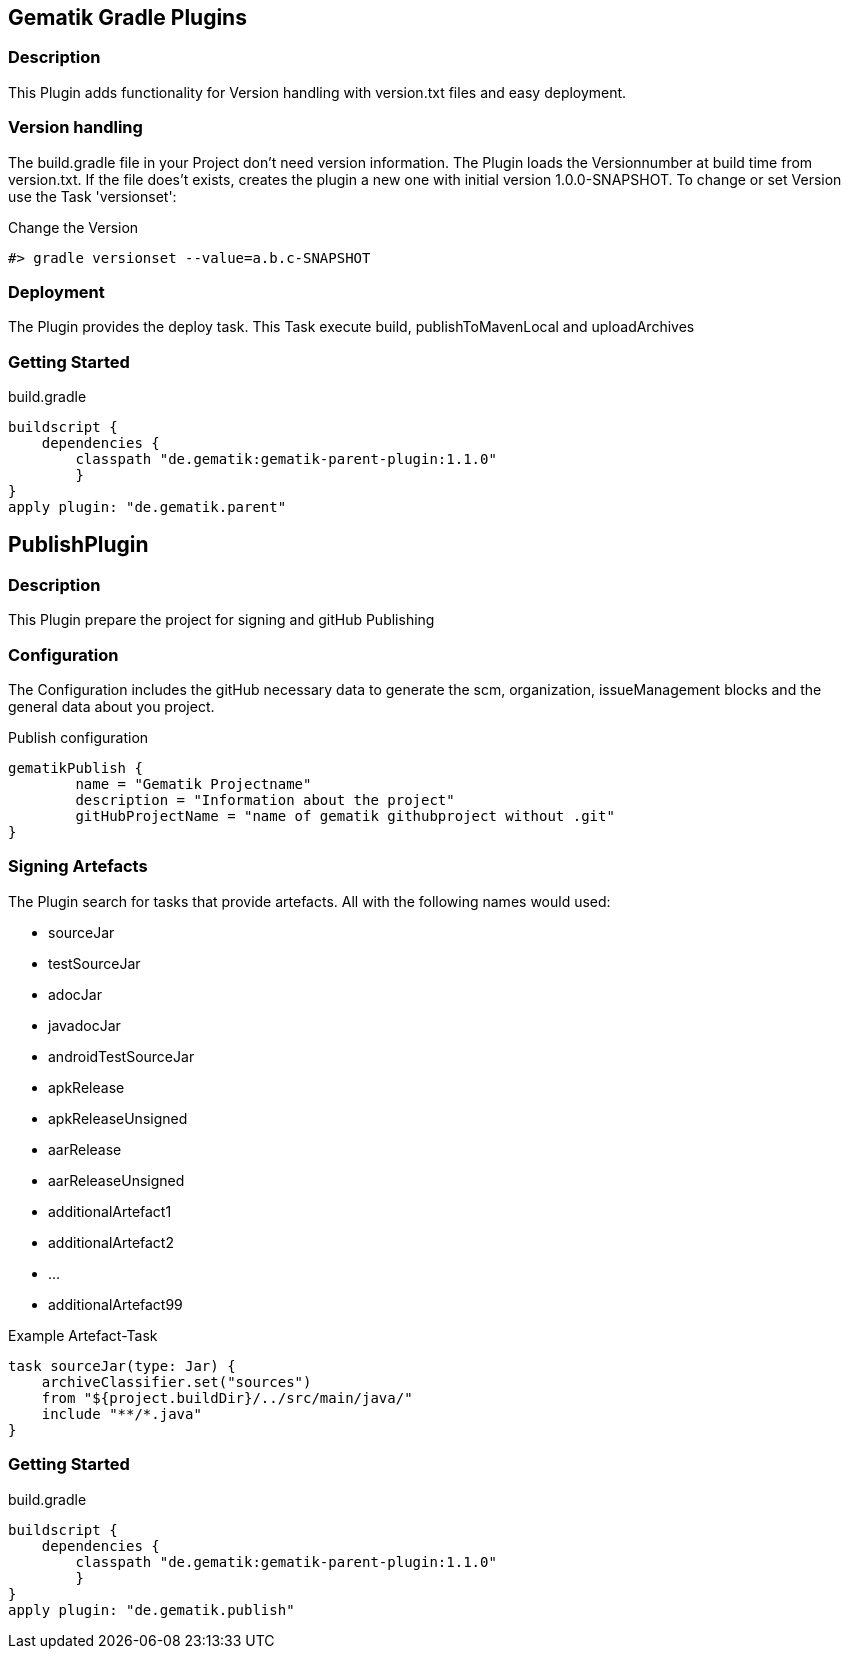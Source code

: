 == Gematik Gradle Plugins
=== Description
This Plugin adds functionality for Version handling with version.txt files and easy deployment.

=== Version handling
The build.gradle file in your Project don't need version information. The Plugin loads the Versionnumber at build time from version.txt. If the file does't
exists, creates the plugin a new one with initial version 1.0.0-SNAPSHOT. To change or set Version use the Task 'versionset':

.Change the Version
[source,Groovy]
#> gradle versionset --value=a.b.c-SNAPSHOT

=== Deployment
The Plugin provides the deploy task. This Task execute build, publishToMavenLocal and uploadArchives

=== Getting Started
.build.gradle
[source,Groovy]
buildscript {
    dependencies {
        classpath "de.gematik:gematik-parent-plugin:1.1.0"
        }
}
apply plugin: "de.gematik.parent"

== PublishPlugin
=== Description
This Plugin prepare the project for signing and gitHub Publishing

=== Configuration
The Configuration includes the gitHub necessary data to generate the scm, organization, issueManagement blocks and the
general data about you project.

.Publish configuration
[source,Groovy]
gematikPublish {
	name = "Gematik Projectname"
	description = "Information about the project"
	gitHubProjectName = "name of gematik githubproject without .git"
}

=== Signing Artefacts
The Plugin search for tasks that provide artefacts. All with the following names would used:

* sourceJar
* testSourceJar
* adocJar
* javadocJar
* androidTestSourceJar
* apkRelease
* apkReleaseUnsigned
* aarRelease
* aarReleaseUnsigned
* additionalArtefact1
* additionalArtefact2
* ...
* additionalArtefact99


.Example Artefact-Task
[source,Groovy]
task sourceJar(type: Jar) {
    archiveClassifier.set("sources")
    from "${project.buildDir}/../src/main/java/"
    include "**/*.java"
}

=== Getting Started
.build.gradle
[source,Groovy]
buildscript {
    dependencies {
        classpath "de.gematik:gematik-parent-plugin:1.1.0"
        }
}
apply plugin: "de.gematik.publish"



